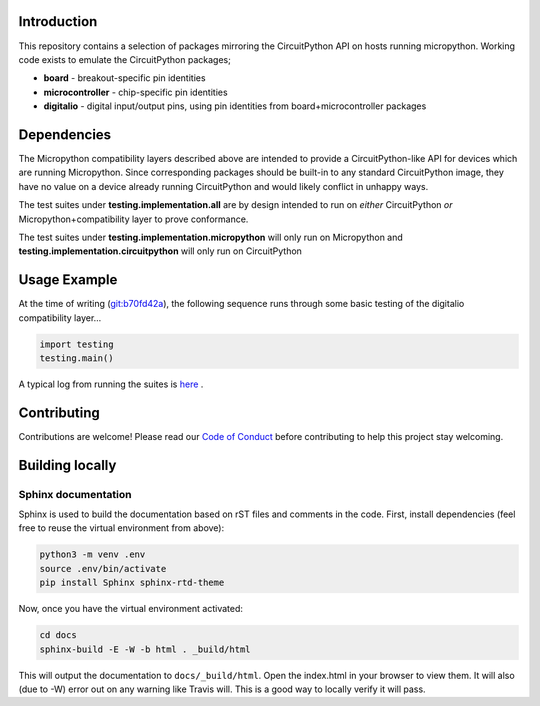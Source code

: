 Introduction
============

.. image:: https://readthedocs.org/projects/adafruit-micropython-blinka/badge/?version=latest
    :target: https://circuitpython.readthedocs.io/projects/blinka/en/latest/
    :alt: Documentation Status

.. image:: https://img.shields.io/discord/327254708534116352.svg
    :target: https://discord.gg/nBQh6qu
    :alt: Discord

.. image:: https://travis-ci.org/adafruit/Adafruit_Micropython_Blinka.svg?branch=master
    :target: https://travis-ci.org/adafruit/Adafruit__Micropython_Blinka
    :alt: Build Status

This repository contains a selection of packages mirroring the CircuitPython API
on hosts running micropython. Working code exists to emulate the CircuitPython packages;

* **board** - breakout-specific pin identities
* **microcontroller** - chip-specific pin identities
* **digitalio** - digital input/output pins, using pin identities from board+microcontroller packages


Dependencies
=============

The Micropython compatibility layers described above are intended to provide a CircuitPython-like API for devices which
are running Micropython. Since corresponding packages should be built-in to any standard
CircuitPython image, they have no value on a device already running CircuitPython and would likely conflict in unhappy ways.

The test suites under **testing.implementation.all** are by design
intended to run on *either* CircuitPython *or* Micropython+compatibility layer to prove conformance. 

The test suites under **testing.implementation.micropython** will only run
on Micropython and **testing.implementation.circuitpython** will only run on CircuitPython


Usage Example
=============

At the time of writing (`git:b70fd42a <https://github.com/cefn/Adafruit_Micropython_Blinka/tree/b70fd42adf2b81c7f8b176decc0bec4fb93abfe9>`_),
the following sequence runs through some basic testing of the digitalio compatibility layer... 

.. code-block:: python

    import testing
    testing.main()

A typical log from running the suites is `here <https://github.com/cefn/Adafruit_Micropython_Blinka/issues/2#issuecomment-366713394>`_ .


Contributing
============

Contributions are welcome! Please read our `Code of Conduct
<https://github.com/adafruit/Adafruit_Micropython_Blinka/blob/master/CODE_OF_CONDUCT.md>`_
before contributing to help this project stay welcoming.

Building locally
================

Sphinx documentation
-----------------------

Sphinx is used to build the documentation based on rST files and comments in the code. First,
install dependencies (feel free to reuse the virtual environment from above):

.. code-block:: shell

    python3 -m venv .env
    source .env/bin/activate
    pip install Sphinx sphinx-rtd-theme

Now, once you have the virtual environment activated:

.. code-block:: shell

    cd docs
    sphinx-build -E -W -b html . _build/html

This will output the documentation to ``docs/_build/html``. Open the index.html in your browser to
view them. It will also (due to -W) error out on any warning like Travis will. This is a good way to
locally verify it will pass.
